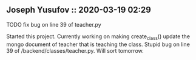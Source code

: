 ** Joseph Yusufov :: 2020-03-19 02:29
**** TODO fix bug on line 39 of teacher.py
Started this project. Currently working on making create_class() update the
mongo document of teacher that is teaching the class. Stupid bug on line 39
of /backend/classes/teacher.py. Will sort tomorrow.
